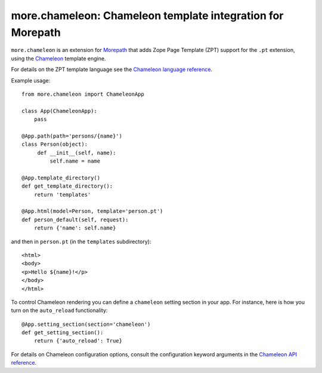 more.chameleon: Chameleon template integration for Morepath
===========================================================

``more.chameleon`` is an extension for Morepath_ that adds Zope Page
Template (ZPT) support for the ``.pt`` extension, using the Chameleon_
template engine.

For details on the ZPT template language see the `Chameleon language
reference`_.

Example usage::

  from more.chameleon import ChameleonApp

  class App(ChameleonApp):
      pass

  @App.path(path='persons/{name}')
  class Person(object):
       def __init__(self, name):
           self.name = name

  @App.template_directory()
  def get_template_directory():
      return 'templates'

  @App.html(model=Person, template='person.pt')
  def person_default(self, request):
      return {'name': self.name}

and then in ``person.pt`` (in the ``templates`` subdirectory)::

  <html>
  <body>
  <p>Hello ${name}!</p>
  </body>
  </html>

To control Chameleon rendering you can define a ``chameleon`` setting
section in your app. For instance, here is how you turn on the
``auto_reload`` functionality::

  @App.setting_section(section='chameleon')
  def get_setting_section():
      return {'auto_reload': True}

For details on Chameleon configuration options, consult the
configuration keyword arguments in the `Chameleon API reference`_.

.. _Morepath: http://morepath.readthedocs.org

.. _Chameleon: https://chameleon.readthedocs.org/

.. _`Chameleon language reference`: https://chameleon.readthedocs.org/en/latest/reference.html

.. _`Chameleon API reference`: https://chameleon.readthedocs.org/en/latest/library.html#api-reference
